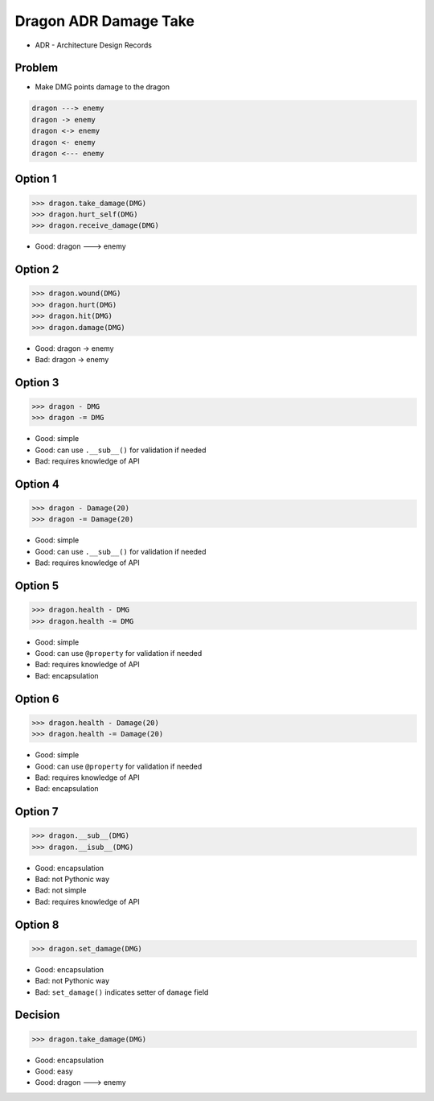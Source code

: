 .. testsetup::

    # doctest: +SKIP_FILE


Dragon ADR Damage Take
======================
* ADR - Architecture Design Records


Problem
-------
* Make DMG points damage to the dragon

.. code-block:: text

    dragon ---> enemy
    dragon -> enemy
    dragon <-> enemy
    dragon <- enemy
    dragon <--- enemy


Option 1
--------
>>> dragon.take_damage(DMG)
>>> dragon.hurt_self(DMG)
>>> dragon.receive_damage(DMG)

* Good: dragon ---> enemy


Option 2
--------
>>> dragon.wound(DMG)
>>> dragon.hurt(DMG)
>>> dragon.hit(DMG)
>>> dragon.damage(DMG)

* Good: dragon -> enemy
* Bad: dragon -> enemy


Option 3
--------
>>> dragon - DMG
>>> dragon -= DMG

* Good: simple
* Good: can use ``.__sub__()`` for validation if needed
* Bad: requires knowledge of API


Option 4
--------
>>> dragon - Damage(20)
>>> dragon -= Damage(20)

* Good: simple
* Good: can use ``.__sub__()`` for validation if needed
* Bad: requires knowledge of API


Option 5
--------
>>> dragon.health - DMG
>>> dragon.health -= DMG

* Good: simple
* Good: can use ``@property`` for validation if needed
* Bad: requires knowledge of API
* Bad: encapsulation


Option 6
--------
>>> dragon.health - Damage(20)
>>> dragon.health -= Damage(20)

* Good: simple
* Good: can use ``@property`` for validation if needed
* Bad: requires knowledge of API
* Bad: encapsulation


Option 7
--------
>>> dragon.__sub__(DMG)
>>> dragon.__isub__(DMG)

* Good: encapsulation
* Bad: not Pythonic way
* Bad: not simple
* Bad: requires knowledge of API


Option 8
--------
>>> dragon.set_damage(DMG)

* Good: encapsulation
* Bad: not Pythonic way
* Bad: ``set_damage()`` indicates setter of ``damage`` field


Decision
--------
>>> dragon.take_damage(DMG)

* Good: encapsulation
* Good: easy
* Good: dragon ---> enemy
